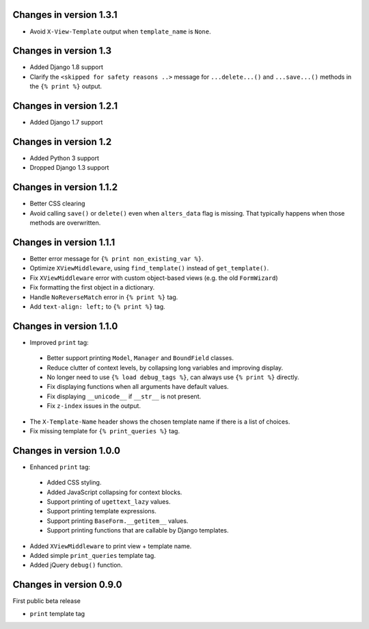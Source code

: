 Changes in version 1.3.1
------------------------

* Avoid ``X-View-Template`` output when ``template_name`` is ``None``.


Changes in version 1.3
----------------------

* Added Django 1.8 support
* Clarify the ``<skipped for safety reasons ..>`` message for ``...delete...()`` and ``...save...()`` methods in the ``{% print %}`` output.


Changes in version 1.2.1
------------------------

* Added Django 1.7 support


Changes in version 1.2
----------------------

* Added Python 3 support
* Dropped Django 1.3 support


Changes in version 1.1.2
------------------------

* Better CSS clearing
* Avoid calling ``save()`` or ``delete()`` even when ``alters_data`` flag is missing.
  That typically happens when those methods are overwritten.


Changes in version 1.1.1
------------------------

* Better error message for ``{% print non_existing_var %}``.
* Optimize ``XViewMiddleware``, using ``find_template()`` instead of ``get_template()``.
* Fix ``XViewMiddleware`` error with custom object-based views (e.g. the old ``FormWizard``)
* Fix formatting the first object in a dictionary.
* Handle ``NoReverseMatch`` error in ``{% print %}`` tag.
* Add ``text-align: left;`` to ``{% print %}`` tag.


Changes in version 1.1.0
------------------------

* Improved ``print`` tag:

 * Better support printing ``Model``, ``Manager`` and ``BoundField`` classes.
 * Reduce clutter of context levels, by collapsing long variables and improving display.
 * No longer need to use ``{% load debug_tags %}``, can always use ``{% print %}`` directly.
 * Fix displaying functions when all arguments have default values.
 * Fix displaying ``__unicode__`` if ``__str__`` is not present.
 * Fix ``z-index`` issues in the output.

* The ``X-Template-Name`` header shows the chosen template name if there is a list of choices.
* Fix missing template for ``{% print_queries %}`` tag.


Changes in version 1.0.0
------------------------

* Enhanced ``print`` tag:

 * Added CSS styling.
 * Added JavaScript collapsing for context blocks.
 * Support printing of ``ugettext_lazy`` values.
 * Support printing template expressions.
 * Support printing ``BaseForm.__getitem__`` values.
 * Support printing functions that are callable by Django templates.

* Added ``XViewMiddleware`` to print view + template name.
* Added simple ``print_queries`` template tag.
* Added jQuery ``debug()`` function.


Changes in version 0.9.0
------------------------

First public beta release

* ``print`` template tag
